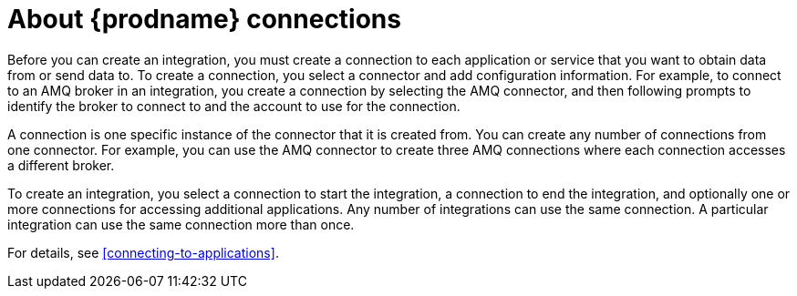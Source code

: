 [id='about-connections']
= About {prodname} connections

Before you can create an integration, you must create a connection
to each application or service
that you want to obtain data from or send data to. 
To create a connection,
you select a connector and add configuration information. 
For example, to connect to an AMQ broker in an integration, you create
a connection by selecting the AMQ connector,
and then following prompts to identify the broker to connect to and the
account to use for the connection.

A connection is one specific instance of the connector that
it is created from. You can create any number of connections
from one connector. For example,
you can use the AMQ connector to create three AMQ connections where
each connection accesses a different broker. 

To create an integration, you select a connection to start the integration,
a connection to end the integration, and optionally one or more
connections for accessing additional applications.
Any number of integrations can use the same connection. A particular
integration can use the same connection more than once. 

For details, see <<connecting-to-applications>>.
